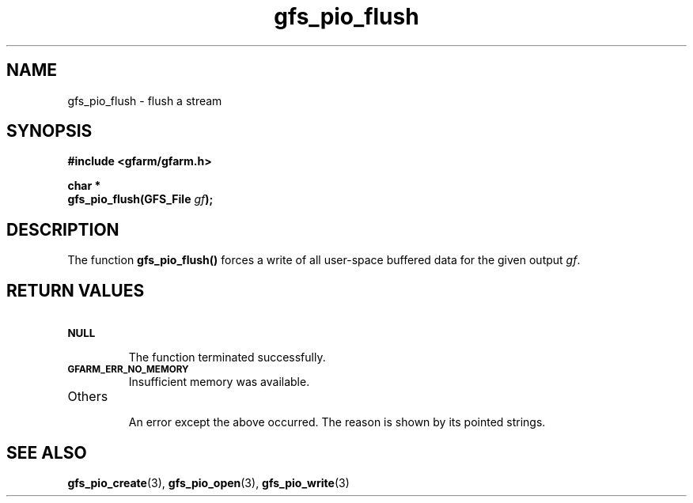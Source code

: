.Id $Id$
.TH gfs_pio_flush 3 "1 May 2002"

.SH NAME

gfs_pio_flush \- flush a stream

.SH SYNOPSIS

.B "#include <gfarm/gfarm.h>"
.LP
.B "char *"
.br
.BI "gfs_pio_flush(GFS_File " gf );

.SH DESCRIPTION

The function \fBgfs_pio_flush()\fP forces a write of all user-space
buffered data for the given output \fIgf\fP.

.SH "RETURN VALUES"

.TP
.SB NULL
.br
The function terminated successfully.
.TP
.SB GFARM_ERR_NO_MEMORY
.br
Insufficient memory was available.
.TP
Others
.br
An error except the above occurred.  The reason is shown by its
pointed strings.

.SH "SEE ALSO"
.BR gfs_pio_create (3),
.BR gfs_pio_open (3),
.BR gfs_pio_write (3)

